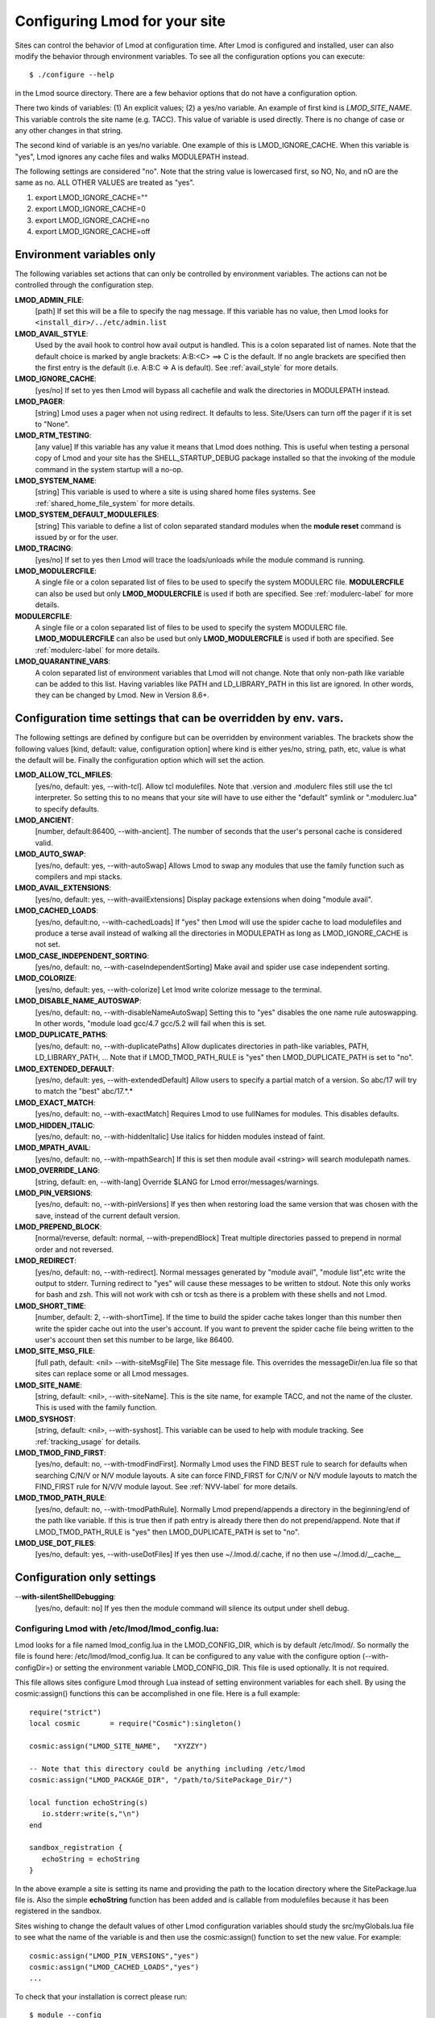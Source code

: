 .. _env_vars-label:

Configuring Lmod for your site
==============================

Sites can control the behavior of Lmod at configuration time.  After
Lmod is configured and installed, user can also modify the behavior
through environment variables. To see all the configuration options
you can execute:: 

  $ ./configure --help

in the Lmod source directory.  There are a few behavior options that
do not have a configuration option.

There two kinds of variables: (1) An explicit values; (2) a yes/no
variable.  An example of first kind is `LMOD_SITE_NAME`.  This
variable controls the site name (e.g. TACC). This value of variable is
used directly.  There is no change of case or any other changes in
that string.

The second kind of variable is an yes/no variable.  One example of
this is LMOD_IGNORE_CACHE.  When this variable is "yes", Lmod ignores
any cache files and walks MODULEPATH instead.

The following settings are considered "no".  Note that the string value
is lowercased first, so NO, No, and nO are the same as no. ALL OTHER
VALUES are treated as "yes".

#. export LMOD_IGNORE_CACHE=""
#. export LMOD_IGNORE_CACHE=0
#. export LMOD_IGNORE_CACHE=no
#. export LMOD_IGNORE_CACHE=off

Environment variables only
~~~~~~~~~~~~~~~~~~~~~~~~~~

The following variables set actions that can only be controlled by
environment variables.  The actions can not be controlled through the
configuration step.

**LMOD_ADMIN_FILE**:
  [path] If set this will be a file to specify the nag message. If
  this variable has no value, then Lmod looks for
  ``<install_dir>/../etc/admin.list`` 

**LMOD_AVAIL_STYLE**:
  Used by the avail hook to control how avail output
  is handled.   This is a colon separated list of
  names.  Note that the default choice is marked by
  angle brackets:  A:B:<C> ==> C is the default.
  If no angle brackets are specified then the first
  entry is the default (i.e. A:B:C => A is default).
  See :ref:`avail_style` for more details.

**LMOD_IGNORE_CACHE**:
  [yes/no] If set to yes then Lmod will bypass all cachefile and walk
  the directories in MODULEPATH instead.

**LMOD_PAGER**:
  [string] Lmod uses a pager when not using redirect.  It defaults to
  less.  Site/Users can turn off the pager if it is set to "None".

**LMOD_RTM_TESTING**:
  [any value] If this variable has any value it means that Lmod does
  nothing.  This is useful when testing a personal copy of Lmod and
  your site has the SHELL_STARTUP_DEBUG package installed so that the
  invoking of the module command in the system startup will a no-op.

**LMOD_SYSTEM_NAME**:
  [string] This variable is used to where a site is using shared home
  files systems. See :ref:`shared_home_file_system` for more details.

**LMOD_SYSTEM_DEFAULT_MODULEFILES**:
  [string] This variable to define a list of colon separated standard
  modules when the **module reset** command is issued by or for the
  user. 

**LMOD_TRACING**:
   [yes/no] If set to yes then Lmod will trace the loads/unloads while
   the module command is running.

**LMOD_MODULERCFILE**:
   A single file or a colon separated list of files to be used to
   specify the system MODULERC file.  **MODULERCFILE** can also be
   used but only **LMOD_MODULERCFILE** is used if both are specified.
   See :ref:`modulerc-label` for more details.

**MODULERCFILE**:
   A single file or a colon separated list of files to be used to
   specify the system MODULERC file.  **LMOD_MODULERCFILE** can also be
   used but only **LMOD_MODULERCFILE** is used if both are specified.
   See :ref:`modulerc-label` for more details.

**LMOD_QUARANTINE_VARS**:
   A colon separated list of environment variables that Lmod will not
   change. Note that only non-path like variable can be added to this
   list. Having variables like PATH and LD_LIBRARY_PATH  in this list
   are ignored.  In other words, they can be changed by Lmod. New in
   Version 8.6+.


Configuration time settings that can be overridden by env. vars.
~~~~~~~~~~~~~~~~~~~~~~~~~~~~~~~~~~~~~~~~~~~~~~~~~~~~~~~~~~~~~~~~

The following settings are defined by configure but can be overridden
by environment variables.  The brackets show the following values
[kind, default: value, configuration option] where kind is either
yes/no, string, path, etc, value is what the default will be.  Finally
the configuration option which will set the action.


**LMOD_ALLOW_TCL_MFILES**:
  [yes/no, default: yes, --with-tcl].  Allow tcl modulefiles.  Note
  that .version and .modulerc files still use the tcl interpreter. So
  setting this to no means that your site will have to use either the
  "default" symlink or ".modulerc.lua" to specify defaults.

**LMOD_ANCIENT**:
  [number, default:86400, --with-ancient].  The number of seconds that
  the user's personal cache is considered valid.

**LMOD_AUTO_SWAP**:
  [yes/no, default: yes, --with-autoSwap] Allows Lmod to swap
  any modules that use the family function such as compilers and mpi
  stacks. 

**LMOD_AVAIL_EXTENSIONS**:
  [yes/no, default: yes, --with-availExtensions] Display package
  extensions when doing "module avail".

**LMOD_CACHED_LOADS**:
  [yes/no, default:no, --with-cachedLoads] If "yes" then Lmod will use
  the spider cache to load modulefiles and produce a terse avail instead
  of walking all the directories in MODULEPATH as long as
  LMOD_IGNORE_CACHE is not set.

**LMOD_CASE_INDEPENDENT_SORTING**:
  [yes/no, default: no, --with-caseIndependentSorting] Make avail and
  spider use case independent sorting.

**LMOD_COLORIZE**:
  [yes/no, default: yes, --with-colorize] Let lmod write colorize
  message to the terminal.

**LMOD_DISABLE_NAME_AUTOSWAP**:
  [yes/no, default: no, --with-disableNameAutoSwap] Setting this to
  "yes" disables the one name rule autoswapping.  In other words,
  "module load gcc/4.7 gcc/5.2 will fail when this is set.

**LMOD_DUPLICATE_PATHS**:
  [yes/no, default: no, --with-duplicatePaths] Allow duplicates
  directories in path-like variables, PATH, LD_LIBRARY_PATH, ...
  Note that if LMOD_TMOD_PATH_RULE is "yes" then LMOD_DUPLICATE_PATH
  is set to "no".

**LMOD_EXTENDED_DEFAULT**:
  [yes/no, default: yes, --with-extendedDefault] Allow users to
  specify a partial match of a version. So abc/17 will try to match
  the "best" abc/17.*.*

**LMOD_EXACT_MATCH**:
  [yes/no, default: no, --with-exactMatch] Requires Lmod to use
  fullNames for modules.  This disables defaults.

**LMOD_HIDDEN_ITALIC**:
  [yes/no, default: no, --with-hiddenItalic] Use italics for hidden
  modules instead of faint.

**LMOD_MPATH_AVAIL**:
  [yes/no, default: no, --with-mpathSearch] If this is set then module
  avail <string> will search modulepath names.

**LMOD_OVERRIDE_LANG**:
  [string, default: en, --with-lang] Override $LANG for Lmod
  error/messages/warnings.

**LMOD_PIN_VERSIONS**:
  [yes/no, default: no, --with-pinVersions] If yes then when restoring
  load the same version that was chosen with the save, instead of the
  current default version.

**LMOD_PREPEND_BLOCK**:
  [normal/reverse, default: normal, --with-prependBlock] Treat
  multiple directories passed to prepend in normal order and not
  reversed. 

**LMOD_REDIRECT**:
  [yes/no, default: no, --with-redirect].  Normal messages generated
  by  "module avail", "module list",etc write the output to
  stderr. Turning redirect to "yes" will cause these messages to be  
  written to stdout.  Note this only works for bash and zsh.  This
  will not work with csh or tcsh as there is a problem with these
  shells and not Lmod.

**LMOD_SHORT_TIME**:
  [number, default: 2, --with-shortTime].  If the time to build the
  spider cache takes longer than this number then write the spider
  cache out into the user's account.  If you want to prevent the
  spider cache file being written to the user's account then set this
  number to be large, like 86400.

**LMOD_SITE_MSG_FILE**:
  [full path, default: <nil> --with-siteMsgFile] The Site message file.
  This overrides the messageDir/en.lua file so that sites can replace
  some or all Lmod messages.

**LMOD_SITE_NAME**:
  [string, default: <nil>, --with-siteName].  This is the site name,
  for example TACC, and not the name of the cluster.  This is used
  with the family function.

**LMOD_SYSHOST**:
  [string, default: <nil>, --with-syshost].  This variable can be used
  to help with module tracking.  See :ref:`tracking_usage` for details.

**LMOD_TMOD_FIND_FIRST**:
  [yes/no, default: no, --with-tmodFindFirst].  Normally Lmod uses the
  FIND BEST rule to search for defaults when searching C/N/V or N/V
  module layouts.  A site can force FIND_FIRST for C/N/V or N/V module
  layouts to match the FIND_FIRST rule for N/V/V module layout.  See
  :ref:`NVV-label` for more details.

**LMOD_TMOD_PATH_RULE**:
  [yes/no, default: no, --with-tmodPathRule].  Normally Lmod
  prepend/appends  a directory in the beginning/end of the path like
  variable. If this is true then if path entry is already there then
  do not prepend/append.  Note that if LMOD_TMOD_PATH_RULE is "yes"
  then LMOD_DUPLICATE_PATH is set to "no".


**LMOD_USE_DOT_FILES**:
  [yes/no, default: yes, --with-useDotFiles] If yes then use
  ~/.lmod.d/.cache, if no then use ~/.lmod.d/__cache__

Configuration only settings
~~~~~~~~~~~~~~~~~~~~~~~~~~~

--**with-silentShellDebugging**:
  [yes/no, default: no] If yes then the module command will silence its output under shell debug.

.. _lmod_config-label:

Configuring Lmod with **/etc/lmod/lmod_config.lua**:
^^^^^^^^^^^^^^^^^^^^^^^^^^^^^^^^^^^^^^^^^^^^^^^^^^^^

Lmod looks for a file named lmod_config.lua in the LMOD_CONFIG_DIR,
which is by default /etc/lmod/. So normally the file is found here:
/etc/lmod/lmod_config.lua.  It can be configured to any value with the
configure option (--with-configDir=) or setting the environment
variable LMOD_CONFIG_DIR.  This file is used optionally.  It is not
required.

This file allows sites configure Lmod through Lua instead
of setting environment variables for each shell. By using the
cosmic:assign() functions this can be accomplished in one file.
Here is a full example::

    require("strict")
    local cosmic       = require("Cosmic"):singleton()

    cosmic:assign("LMOD_SITE_NAME",   "XYZZY")

    -- Note that this directory could be anything including /etc/lmod
    cosmic:assign("LMOD_PACKAGE_DIR", "/path/to/SitePackage_Dir/")

    local function echoString(s)
       io.stderr:write(s,"\n")
    end

    sandbox_registration {
       echoString = echoString
    }

In the above example a site is setting its name and providing the path
to the location directory where the SitePackage.lua file is.  Also the
simple **echoString** function has been added and is callable from
modulefiles because it has been registered in the sandbox.


Sites wishing to change the default values of other Lmod configuration
variables should study the src/myGlobals.lua file to see what the name
of the variable is and then use the cosmic:assign() function to set
the new value.  For example::

    cosmic:assign("LMOD_PIN_VERSIONS","yes")
    cosmic:assign("LMOD_CACHED_LOADS","yes")
    ...


To check that your installation is correct please run::

    $ module --config

to see that you got what you wanted.
